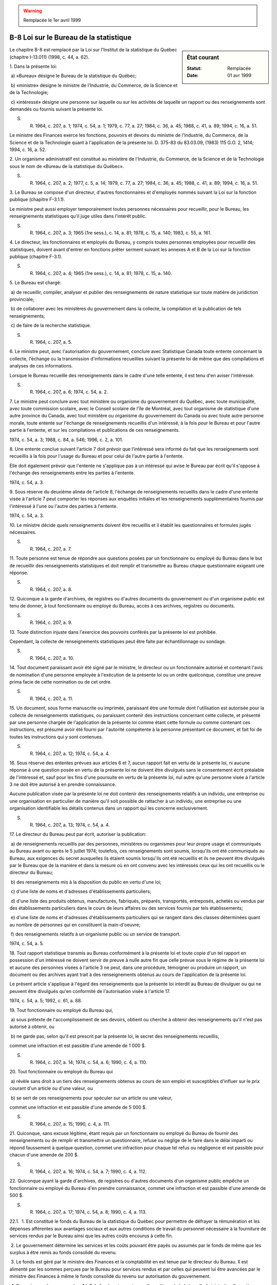 .. warning:: Remplacée le 1er avril 1999

.. _B-8:

=======================================
B-8 Loi sur le Bureau de la statistique
=======================================

.. sidebar:: État courant

    :Statut: Remplacée
    :Date: 01 avr 1999

Le chapitre B-8 est remplacé par la Loi sur l'Institut de la statistique du Québec (chapitre I-13.011) (1998, c. 44, a. 62).

1. Dans la présente loi:

 a) «Bureau» désigne le Bureau de la statistique du Québec;

 b) «ministre» désigne le ministre de l'Industrie, du Commerce, de la Science et de la Technologie;

 c) «intéressé» désigne une personne sur laquelle ou sur les activités de laquelle un rapport ou des renseignements sont demandés ou fournis suivant la présente loi.

S. R. 1964, c. 207, a. 1; 1974, c. 54, a. 1; 1979, c. 77, a. 27; 1984, c. 36, a. 45; 1988, c. 41, a. 89; 1994, c. 16, a. 51.

Le ministre des Finances exerce les fonctions, pouvoirs et devoirs du ministre de l'Industrie, du Commerce, de la Science et de la Technologie quant à l'application de la présente loi.  D. 375-83 du 83.03.09, (1983) 115 G.O. 2, 1414; 1994, c. 16, a. 52.



2. Un organisme administratif est constitué au ministère de l'Industrie, du Commerce, de la Science et de la Technologie sous le nom de «Bureau de la statistique du Québec».

S. R. 1964, c. 207, a. 2; 1977, c. 5, a. 14; 1979, c. 77, a. 27; 1984, c. 36, a. 45; 1988, c. 41, a. 89; 1994, c. 16, a. 51.

3. Le Bureau se compose d'un directeur, d'autres fonctionnaires et d'employés nommés suivant la Loi sur la fonction publique (chapitre F-3.1.1).

Le ministre peut aussi employer temporairement toutes personnes nécessaires pour recueillir, pour le Bureau, les renseignements statistiques qu'il juge utiles dans l'intérêt public.

S. R. 1964, c. 207, a. 3; 1965 (1re sess.), c. 14, a. 81; 1978, c. 15, a. 140; 1983, c. 55, a. 161.

4. Le directeur, les fonctionnaires et employés du Bureau, y compris toutes personnes employées pour recueillir des statistiques, doivent avant d'entrer en fonctions prêter serment suivant les annexes A et B de la Loi sur la fonction publique (chapitre F-3.1).

S. R. 1964, c. 207, a. 4; 1965 (1re sess.), c. 14, a. 81; 1978, c. 15, a. 140.

5. Le Bureau est chargé:

 a) de recueillir, compiler, analyser et publier des renseignements de nature statistique sur toute matière de juridiction provinciale;

 b) de collaborer avec les ministères du gouvernement dans la collecte, la compilation et la publication de tels renseignements;

 c) de faire de la recherche statistique.

S. R. 1964, c. 207, a. 5.

6. Le ministre peut, avec l'autorisation du gouvernement, conclure avec Statistique Canada toute entente concernant la collecte, l'échange ou la transmission d'informations recueillies suivant la présente loi de même que des compilations et analyses de ces informations.

Lorsque le Bureau recueille des renseignements dans le cadre d'une telle entente, il est tenu d'en aviser l'intéressé.

S. R. 1964, c. 207, a. 6; 1974, c. 54, a. 2.

7. Le ministre peut conclure avec tout ministère ou organisme du gouvernement du Québec, avec toute municipalité, avec toute commission scolaire, avec le Conseil scolaire de l'île de Montréal, avec tout organisme de statistique d'une autre province du Canada, avec tout ministère ou organisme du gouvernement du Canada ou avec toute autre personne morale, toute entente sur l'échange de renseignements recueillis d'un intéressé, à la fois pour le Bureau et pour l'autre partie à l'entente, et sur les compilations et publications de ces renseignements.

1974, c. 54, a. 3; 1988, c. 84, a. 546; 1996, c. 2, a. 101.

8. Une entente conclue suivant l'article 7 doit prévoir que l'intéressé sera informé du fait que les renseignements sont recueillis à la fois pour l'usage du Bureau et pour celui de l'autre partie à l'entente.

Elle doit également prévoir que l'entente ne s'applique pas à un intéressé qui avise le Bureau par écrit qu'il s'oppose à l'échange des renseignements entre les parties à l'entente.

1974, c. 54, a. 3.

9. Sous réserve du deuxième alinéa de l'article 8, l'échange de renseignements recueillis dans le cadre d'une entente visée à l'article 7 peut comporter les réponses aux enquêtes initiales et les renseignements supplémentaires fournis par l'intéressé à l'une ou l'autre des parties à l'entente.

1974, c. 54, a. 3.

10. Le ministre décide quels renseignements doivent être recueillis et il établit les questionnaires et formules jugés nécessaires.

S. R. 1964, c. 207, a. 7.

11. Toute personne est tenue de répondre aux questions posées par un fonctionnaire ou employé du Bureau dans le but de recueillir des renseignements statistiques et doit remplir et transmettre au Bureau chaque questionnaire exigeant une réponse.

S. R. 1964, c. 207, a. 8.

12. Quiconque a la garde d'archives, de registres ou d'autres documents du gouvernement ou d'un organisme public est tenu de donner, à tout fonctionnaire ou employé du Bureau, accès à ces archives, registres ou documents.

S. R. 1964, c. 207, a. 9.

13. Toute distinction injuste dans l'exercice des pouvoirs conférés par la présente loi est prohibée.

Cependant, la collecte de renseignements statistiques peut être faite par échantillonnage ou sondage.

S. R. 1964, c. 207, a. 10.

14. Tout document paraissant avoir été signé par le ministre, le directeur ou un fonctionnaire autorisé et contenant l'avis de nomination d'une personne employée à l'exécution de la présente loi ou un ordre quelconque, constitue une preuve prima facie de cette nomination ou de cet ordre.

S. R. 1964, c. 207, a. 11.

15. Un document, sous forme manuscrite ou imprimée, paraissant être une formule dont l'utilisation est autorisée pour la collecte de renseignements statistiques, ou paraissant contenir des instructions concernant cette collecte, et présenté par une personne chargée de l'application de la présente loi comme étant cette formule ou comme contenant ces instructions, est présumé avoir été fourni par l'autorité compétente à la personne présentant ce document, et fait foi de toutes les instructions qui y sont contenues.

S. R. 1964, c. 207, a. 12; 1974, c. 54, a. 4.

16. Sous réserve des ententes prévues aux articles 6 et 7, aucun rapport fait en vertu de la présente loi, ni aucune réponse à une question posée en vertu de la présente loi ne doivent être divulgués sans le consentement écrit préalable de l'intéressé et, sauf pour les fins d'une poursuite en vertu de la présente loi, nul autre qu'une personne visée à l'article 3 ne doit être autorisé à en prendre connaissance.

Aucune publication visée par la présente loi ne doit contenir des renseignements relatifs à un individu, une entreprise ou une organisation en particulier de manière qu'il soit possible de rattacher à un individu, une entreprise ou une organisation identifiable les détails contenus dans un rapport qui les concerne exclusivement.

S. R. 1964, c. 207, a. 13; 1974, c. 54, a. 4.

17. Le directeur du Bureau peut par écrit, autoriser la publication:

 a) de renseignements recueillis par des personnes, ministères ou organismes pour leur propre usage et communiqués au Bureau avant ou après le 5 juillet 1974; toutefois, ces renseignements sont soumis, lorsqu'ils ont été communiqués au Bureau, aux exigences du secret auxquelles ils étaient soumis lorsqu'ils ont été recueillis et ils ne peuvent être divulgués par le Bureau que de la manière et dans la mesure où en ont convenu avec les intéressés ceux qui les ont recueillis ou le directeur du Bureau;

 b) des renseignements mis à la disposition du public en vertu d'une loi;

 c) d'une liste de noms et d'adresses d'établissements particuliers;

 d) d'une liste des produits obtenus, manufacturés, fabriqués, préparés, transportés, entreposés, achetés ou vendus par des établissements particuliers dans le cours de leurs affaires ou des services fournis par tels établissements;

 e) d'une liste de noms et d'adresses d'établissements particuliers qui se rangent dans des classes déterminées quant au nombre de personnes qui en constituent la main-d'oeuvre;

 f) des renseignements relatifs à un organisme public ou un service de transport.

1974, c. 54, a. 5.

18. Tout rapport statistique transmis au Bureau conformément à la présente loi et toute copie d'un tel rapport en possession d'un intéressé ne doivent servir de preuve à nulle autre fin que celle prévue sous le régime de la présente loi et aucune des personnes visées à l'article 3 ne peut, dans une procédure, témoigner ou produire un rapport, un document ou des archives ayant trait à des renseignements obtenus au cours de l'application de la présente loi.

Le présent article s'applique à l'égard des renseignements que la présente loi interdit au Bureau de divulguer ou qui ne peuvent être divulgués qu'en conformité de l'autorisation visée à l'article 17.

1974, c. 54, a. 5; 1992, c. 61, a. 88.

19. Tout fonctionnaire ou employé du Bureau qui,

 a) sous prétexte de l'accomplissement de ses devoirs, obtient ou cherche à obtenir des renseignements qu'il n'est pas autorisé à obtenir, ou

 b) ne garde pas, selon qu'il est prescrit par la présente loi, le secret des renseignements recueillis,

commet une infraction et est passible d'une amende de 1 000 $.

S. R. 1964, c. 207, a. 14; 1974, c. 54, a. 6; 1990, c. 4, a. 110.

20. Tout fonctionnaire ou employé du Bureau qui

 a) révèle sans droit à un tiers des renseignements obtenus au cours de son emploi et susceptibles d'influer sur le prix courant d'un article ou d'une valeur, ou

 b) se sert de ces renseignements pour spéculer sur un article ou une valeur,

commet une infraction et est passible d'une amende de 5 000 $.

S. R. 1964, c. 207, a. 15; 1990, c. 4, a. 111.

21. Quiconque, sans excuse légitime, étant requis par un fonctionnaire ou employé du Bureau de fournir des renseignements ou de remplir et transmettre un questionnaire, refuse ou néglige de le faire dans le délai imparti ou répond faussement à quelque question, commet une infraction pour chaque tel refus ou négligence et est passible pour chacun d'une amende de 200 $.

S. R. 1964, c. 207, a. 16; 1974, c. 54, a. 7; 1990, c. 4, a. 112.

22. Quiconque ayant la garde d'archives, de registres ou d'autres documents d'un organisme public empêche un fonctionnaire ou employé du Bureau d'en prendre connaissance, commet une infraction et est passible d'une amende de 500 $.

S. R. 1964, c. 207, a. 17; 1974, c. 54, a. 8; 1990, c. 4, a. 113.

22.1.  1. Est constitué le fonds du Bureau de la statistique du Québec pour permettre de défrayer la rémunération et les dépenses afférentes aux avantages sociaux et aux autres conditions de travail du personnel nécessaire à la fourniture de services rendus par le Bureau ainsi que les autres coûts encourus à cette fin.

 2. Le gouvernement détermine les services et les coûts pouvant être payés ou assumés par le fonds de même que les surplus à être remis au fonds consolidé du revenu.

 3. Le fonds est géré par le ministre des Finances et la comptabilité en est tenue par le directeur du Bureau.  Il est alimenté par les sommes perçues par le Bureau pour services rendus et par celles qui peuvent lui être avancées par le ministre des Finances à même le fonds consolidé du revenu sur autorisation du gouvernement.

 4. Sous réserve des paragraphes 1 à 3, le fonds est soumis aux dispositions de la Loi sur l'administration financière (chapitre A-6) en y faisant les adaptations nécessaires.

1987, c. 60, a. 1.

23. (Abrogé).

S. R. 1964, c. 207, a. 18; 1990, c. 4, a. 114.

24. (Cet article a cessé d'avoir effet le 17 avril 1987).

1982, c. 21, a. 1; R.-U., 1982, c. 11, ann. B, ptie I, a. 33.

ANNEXE ABROGATIVE

Conformément à l'article 17 de la Loi sur la refonte des lois (chapitre R-3), le chapitre 207 des Statuts refondus, 1964, tel qu'en vigueur au 31 décembre 1977, est abrogé à compter de l'entrée en vigueur du chapitre B-8 des Lois refondues.
